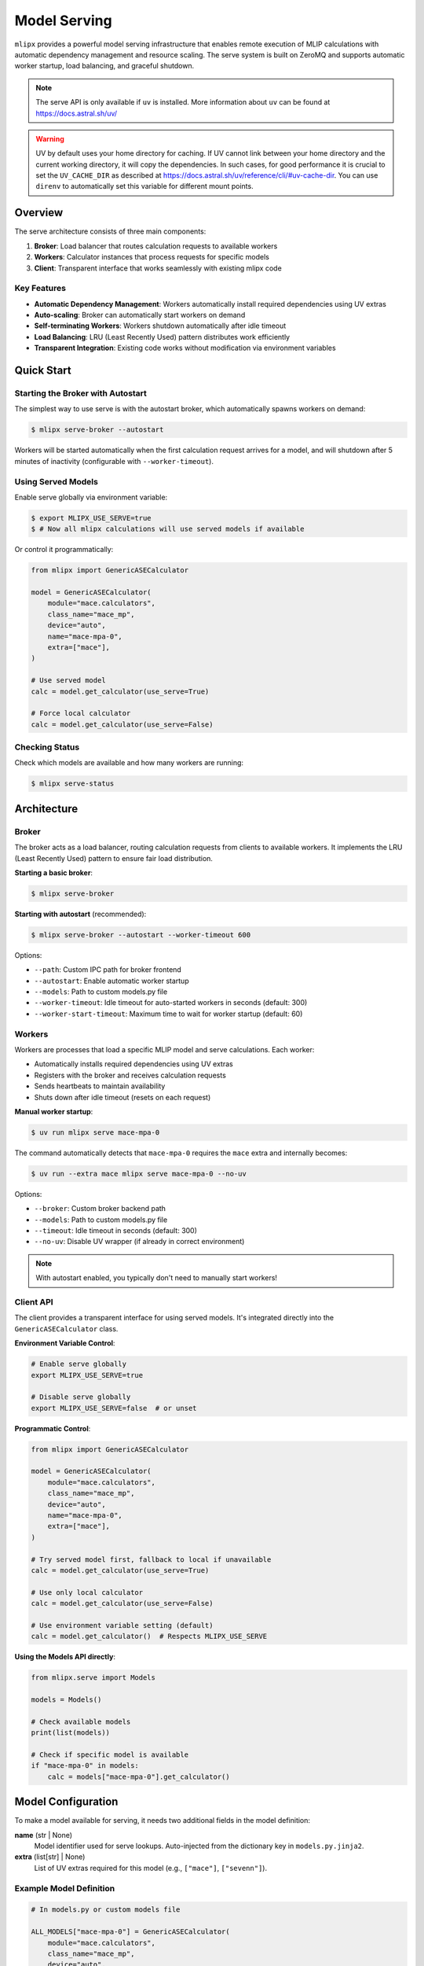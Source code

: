 .. _serve:

Model Serving
=============

``mlipx`` provides a powerful model serving infrastructure that enables remote execution of MLIP calculations with automatic dependency management and resource scaling. The serve system is built on ZeroMQ and supports automatic worker startup, load balancing, and graceful shutdown.

.. note::

   The serve API is only available if ``uv`` is installed. More information about ``uv`` can be found at https://docs.astral.sh/uv/

.. warning::

   UV by default uses your home directory for caching. If UV cannot link between your home directory and the current working directory, it will copy the dependencies.
   In such cases, for good performance it is crucial to set the ``UV_CACHE_DIR`` as described at https://docs.astral.sh/uv/reference/cli/#uv-cache-dir.
   You can use ``direnv`` to automatically set this variable for different mount points.

Overview
--------

The serve architecture consists of three main components:

1. **Broker**: Load balancer that routes calculation requests to available workers
2. **Workers**: Calculator instances that process requests for specific models
3. **Client**: Transparent interface that works seamlessly with existing mlipx code

Key Features
~~~~~~~~~~~~

- **Automatic Dependency Management**: Workers automatically install required dependencies using UV extras
- **Auto-scaling**: Broker can automatically start workers on demand
- **Self-terminating Workers**: Workers shutdown automatically after idle timeout
- **Load Balancing**: LRU (Least Recently Used) pattern distributes work efficiently
- **Transparent Integration**: Existing code works without modification via environment variables

Quick Start
-----------

Starting the Broker with Autostart
~~~~~~~~~~~~~~~~~~~~~~~~~~~~~~~~~~~

The simplest way to use serve is with the autostart broker, which automatically spawns workers on demand:

.. code-block:: console

   $ mlipx serve-broker --autostart

Workers will be started automatically when the first calculation request arrives for a model, and will shutdown after 5 minutes of inactivity (configurable with ``--worker-timeout``).

Using Served Models
~~~~~~~~~~~~~~~~~~~

Enable serve globally via environment variable:

.. code-block:: console

   $ export MLIPX_USE_SERVE=true
   $ # Now all mlipx calculations will use served models if available

Or control it programmatically:

.. code-block:: python

   from mlipx import GenericASECalculator

   model = GenericASECalculator(
       module="mace.calculators",
       class_name="mace_mp",
       device="auto",
       name="mace-mpa-0",
       extra=["mace"],
   )

   # Use served model
   calc = model.get_calculator(use_serve=True)

   # Force local calculator
   calc = model.get_calculator(use_serve=False)

Checking Status
~~~~~~~~~~~~~~~

Check which models are available and how many workers are running:

.. code-block:: console

   $ mlipx serve-status


Architecture
------------

Broker
~~~~~~

The broker acts as a load balancer, routing calculation requests from clients to available workers. It implements the LRU (Least Recently Used) pattern to ensure fair load distribution.

**Starting a basic broker**:

.. code-block:: console

   $ mlipx serve-broker

**Starting with autostart** (recommended):

.. code-block:: console

   $ mlipx serve-broker --autostart --worker-timeout 600

Options:

- ``--path``: Custom IPC path for broker frontend
- ``--autostart``: Enable automatic worker startup
- ``--models``: Path to custom models.py file
- ``--worker-timeout``: Idle timeout for auto-started workers in seconds (default: 300)
- ``--worker-start-timeout``: Maximum time to wait for worker startup (default: 60)

Workers
~~~~~~~

Workers are processes that load a specific MLIP model and serve calculations. Each worker:

- Automatically installs required dependencies using UV extras
- Registers with the broker and receives calculation requests
- Sends heartbeats to maintain availability
- Shuts down after idle timeout (resets on each request)

**Manual worker startup**:

.. code-block:: console

   $ uv run mlipx serve mace-mpa-0

The command automatically detects that ``mace-mpa-0`` requires the ``mace`` extra and internally becomes:

.. code-block:: console

   $ uv run --extra mace mlipx serve mace-mpa-0 --no-uv

Options:

- ``--broker``: Custom broker backend path
- ``--models``: Path to custom models.py file
- ``--timeout``: Idle timeout in seconds (default: 300)
- ``--no-uv``: Disable UV wrapper (if already in correct environment)

.. note::

   With autostart enabled, you typically don't need to manually start workers!

Client API
~~~~~~~~~~

The client provides a transparent interface for using served models. It's integrated directly into the ``GenericASECalculator`` class.

**Environment Variable Control**:

.. code-block:: bash

   # Enable serve globally
   export MLIPX_USE_SERVE=true

   # Disable serve globally
   export MLIPX_USE_SERVE=false  # or unset

**Programmatic Control**:

.. code-block:: python

   from mlipx import GenericASECalculator

   model = GenericASECalculator(
       module="mace.calculators",
       class_name="mace_mp",
       device="auto",
       name="mace-mpa-0",
       extra=["mace"],
   )

   # Try served model first, fallback to local if unavailable
   calc = model.get_calculator(use_serve=True)

   # Use only local calculator
   calc = model.get_calculator(use_serve=False)

   # Use environment variable setting (default)
   calc = model.get_calculator()  # Respects MLIPX_USE_SERVE

**Using the Models API directly**:

.. code-block:: python

   from mlipx.serve import Models

   models = Models()

   # Check available models
   print(list(models))

   # Check if specific model is available
   if "mace-mpa-0" in models:
       calc = models["mace-mpa-0"].get_calculator()

Model Configuration
-------------------

To make a model available for serving, it needs two additional fields in the model definition:

**name** (str | None)
   Model identifier used for serve lookups. Auto-injected from the dictionary key in ``models.py.jinja2``.

**extra** (list[str] | None)
   List of UV extras required for this model (e.g., ``["mace"]``, ``["sevenn"]``).

Example Model Definition
~~~~~~~~~~~~~~~~~~~~~~~~

.. code-block:: python

   # In models.py or custom models file

   ALL_MODELS["mace-mpa-0"] = GenericASECalculator(
       module="mace.calculators",
       class_name="mace_mp",
       device="auto",
       kwargs={"model": "../../models/mace-mpa-0-medium.model"},
       extra=["mace"],  # UV extra for dependencies
       # name="mace-mpa-0"  # typically auto-injected, at the end of models.py.jinja2
   )

   ALL_MODELS["chgnet"] = GenericASECalculator(
       module="chgnet.model.model", 
       class_name="CHGNet",
       device="auto",
       extra=["chgnet"],
   )

The ``name`` field is automatically injected by the template at the end of ``models.py.jinja2``:

.. code-block:: python

   # Auto-inject model names for serve integration
   for _model_key, _model_instance in ALL_MODELS.items():
       if hasattr(_model_instance, 'name') and _model_instance.name is None:
           _model_instance.name = _model_key

Advanced Usage
--------------

Custom Models File
~~~~~~~~~~~~~~~~~~

Use a custom models file for specialized model registries:

.. code-block:: console

   # Start broker with custom models
   $ mlipx serve-broker --autostart --models /path/to/custom-models.py

   # Start worker with custom models
   $ uv run mlipx serve my-custom-model --models /path/to/custom-models.py

Custom IPC Paths
~~~~~~~~~~~~~~~~

Specify custom IPC socket paths for multiple broker instances:

.. code-block:: console

   # Start broker on custom path
   $ mlipx serve-broker --path ipc:///tmp/my-broker.ipc

   # Start worker connecting to custom broker
   $ uv run mlipx serve mace-mpa-0 --broker ipc:///tmp/my-broker-workers.ipc

   # Check status of custom broker
   $ mlipx serve-status --broker ipc:///tmp/my-broker.ipc

Multiple Workers per Model
~~~~~~~~~~~~~~~~~~~~~~~~~~

Start multiple workers for the same model to enable parallel processing:

.. code-block:: console

   $ uv run mlipx serve mace-mpa-0 &
   $ uv run mlipx serve mace-mpa-0 &
   $ uv run mlipx serve mace-mpa-0 &

The broker will distribute requests across all available workers using LRU scheduling.

DVC Integration
~~~~~~~~~~~~~~~

Use serve transparently with DVC workflows:

.. code-block:: console

   # Start broker with autostart
   $ mlipx serve-broker --autostart &

   # Enable serve globally
   $ export MLIPX_USE_SERVE=true

   # Run DVC pipeline - automatically uses served models!
   $ dvc repro

All model calculations will now use the serve infrastructure, with workers starting automatically as needed.
